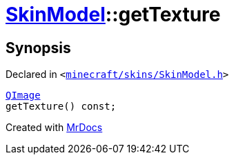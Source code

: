 [#SkinModel-getTexture]
= xref:SkinModel.adoc[SkinModel]::getTexture
:relfileprefix: ../
:mrdocs:


== Synopsis

Declared in `&lt;https://github.com/PrismLauncher/PrismLauncher/blob/develop/minecraft/skins/SkinModel.h#L38[minecraft&sol;skins&sol;SkinModel&period;h]&gt;`

[source,cpp,subs="verbatim,replacements,macros,-callouts"]
----
xref:QImage.adoc[QImage]
getTexture() const;
----



[.small]#Created with https://www.mrdocs.com[MrDocs]#
